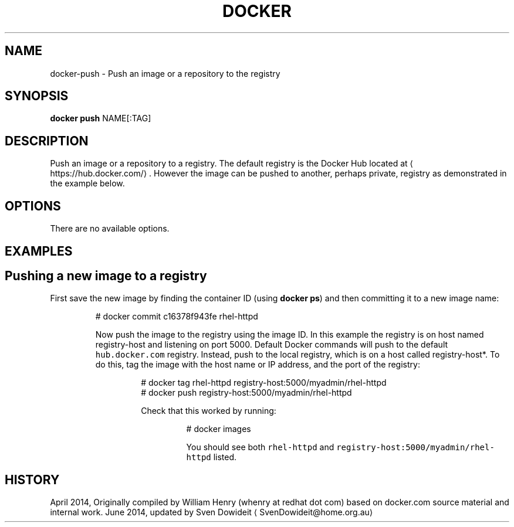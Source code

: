.TH "DOCKER" "1" " Docker User Manuals" "Docker Community" "JUNE 2014"  ""

.SH NAME
.PP
docker\-push \- Push an image or a repository to the registry

.SH SYNOPSIS
.PP
\fBdocker push\fP
NAME[:TAG]

.SH DESCRIPTION
.PP
Push an image or a repository to a registry. The default registry is the Docker
Hub located at 
\[la]https://hub.docker.com/\[ra]. However the
image can be pushed to another, perhaps private, registry as demonstrated in
the example below.

.SH OPTIONS
.PP
There are no available options.

.SH EXAMPLES
.SH Pushing a new image to a registry
.PP
First save the new image by finding the container ID (using \fBdocker ps\fP)
and then committing it to a new image name:

.PP
.RS

.nf
# docker commit c16378f943fe rhel\-httpd

.fi

.PP
Now push the image to the registry using the image ID. In this example
the registry is on host named registry\-host and listening on port 5000.
Default Docker commands will push to the default \fB\fChub.docker.com\fR
registry. Instead, push to the local registry, which is on a host called
registry\-host*. To do this, tag the image with the host name or IP
address, and the port of the registry:

.PP
.RS

.nf
# docker tag rhel\-httpd registry\-host:5000/myadmin/rhel\-httpd
# docker push registry\-host:5000/myadmin/rhel\-httpd

.fi

.PP
Check that this worked by running:

.PP
.RS

.nf
# docker images

.fi

.PP
You should see both \fB\fCrhel\-httpd\fR and \fB\fCregistry\-host:5000/myadmin/rhel\-httpd\fR
listed.

.SH HISTORY
.PP
April 2014, Originally compiled by William Henry (whenry at redhat dot com)
based on docker.com source material and internal work.
June 2014, updated by Sven Dowideit 
\[la]SvenDowideit@home.org.au\[ra]
